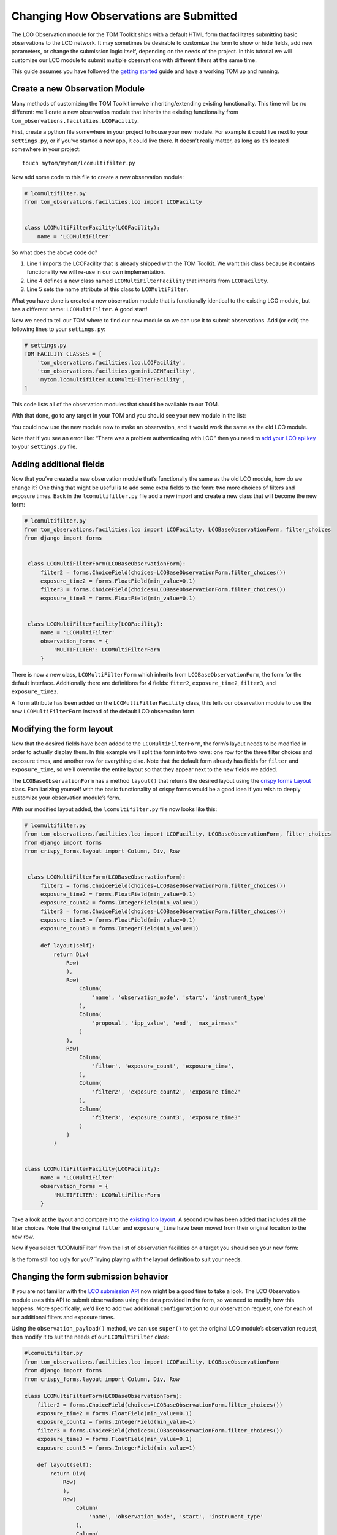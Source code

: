 Changing How Observations are Submitted
---------------------------------------

The LCO Observation module for the TOM Toolkit ships with a default HTML
form that facilitates submitting basic observations to the LCO network.
It may sometimes be desirable to customize the form to show or hide
fields, add new parameters, or change the submission logic itself,
depending on the needs of the project. In this tutorial we will
customize our LCO module to submit multiple observations with different
filters at the same time.

This guide assumes you have followed the `getting
started </introduction/getting_started>`__ guide and have a working TOM
up and running.

Create a new Observation Module
~~~~~~~~~~~~~~~~~~~~~~~~~~~~~~~

Many methods of customizing the TOM Toolkit involve inheriting/extending
existing functionality. This time will be no different: we’ll crate a
new observation module that inherits the existing functionality from
``tom_observations.facilities.LCOFacility``.

First, create a python file somewhere in your project to house your new
module. For example it could live next to your ``settings.py``, or if
you’ve started a new app, it could live there. It doesn’t really matter,
as long as it’s located somewhere in your project:

::

   touch mytom/mytom/lcomultifilter.py

Now add some code to this file to create a new observation module:

.. code:: python

   # lcomultifilter.py
   from tom_observations.facilities.lco import LCOFacility


   class LCOMultiFilterFacility(LCOFacility):
       name = 'LCOMultiFilter'

So what does the above code do?

1. Line 1 imports the LCOFacility that is already shipped with the TOM
   Toolkit. We want this class because it contains functionality we will
   re-use in our own implementation.
2. Line 4 defines a new class named ``LCOMultiFilterFacility`` that
   inherits from ``LCOFacility``.
3. Line 5 sets the name attribute of this class to ``LCOMultiFilter``.

What you have done is created a new observation module that is
functionally identical to the existing LCO module, but has a different
name: ``LCOMultiFilter``. A good start!

Now we need to tell our TOM where to find our new module so we can use
it to submit observations. Add (or edit) the following lines to your
``settings.py``:

.. code:: python

   # settings.py
   TOM_FACILITY_CLASSES = [
       'tom_observations.facilities.lco.LCOFacility',
       'tom_observations.facilities.gemini.GEMFacility',
       'mytom.lcomultifilter.LCOMultiFilterFacility',
   ]

This code lists all of the observation modules that should be available
to our TOM.

With that done, go to any target in your TOM and you should see your new
module in the list:

|image0|

You could now use the new module now to make an observation, and it
would work the same as the old LCO module.

Note that if you see an error like: “There was a problem authenticating
with LCO” then you need to `add your LCO api
key </docs/customsettings#facilities>`__ to your ``settings.py`` file.

Adding additional fields
~~~~~~~~~~~~~~~~~~~~~~~~

Now that you’ve created a new observation module that’s functionally the
same as the old LCO module, how do we change it? One thing that might be
useful is to add some extra fields to the form: two more choices of
filters and exposure times. Back in the ``lcomultifilter.py`` file add a
new import and create a new class that will become the new form:

.. code:: python

   # lcomultifilter.py
   from tom_observations.facilities.lco import LCOFacility, LCOBaseObservationForm, filter_choices
   from django import forms


    class LCOMultiFilterForm(LCOBaseObservationForm):
        filter2 = forms.ChoiceField(choices=LCOBaseObservationForm.filter_choices())
        exposure_time2 = forms.FloatField(min_value=0.1)
        filter3 = forms.ChoiceField(choices=LCOBaseObservationForm.filter_choices())
        exposure_time3 = forms.FloatField(min_value=0.1)


    class LCOMultiFilterFacility(LCOFacility):
        name = 'LCOMultiFilter'
        observation_forms = {
            'MULTIFILTER': LCOMultiFilterForm
        }

There is now a new class, ``LCOMultiFilterForm`` which inherits from
``LCOBaseObservationForm``, the form for the default interface. Additionally
there are definitions for 4 fields: ``fiter2``, ``exposure_time2``,
``filter3``, and ``exposure_time3``.

A ``form`` attribute has been added on the ``LCOMultiFilterFacility``
class, this tells our observation module to use the new
``LCOMultiFilterForm`` instead of the default LCO observation form.

Modifying the form layout
~~~~~~~~~~~~~~~~~~~~~~~~~

Now that the desired fields have been added to the
``LCOMultiFilterForm``, the form’s layout needs to be modified in order
to actually display them. In this example we’ll split the form into two
rows: one row for the three filter choices and exposure times, and
another row for everything else. Note that the default form already has
fields for ``filter`` and ``exposure_time``, so we’ll overwrite the
entire layout so that they appear next to the new fields we added.

The ``LCOBaseObservationForm`` has a method ``layout()`` that returns the
desired layout using the `crispy forms
Layout <https://django-crispy-forms.readthedocs.io/en/d-0/layouts.html>`__
class. Familiarizing yourself with the basic functionality of crispy
forms would be a good idea if you wish to deeply customize your
observation module’s form.

With our modified layout added, the ``lcomultifilter.py`` file now looks
like this:

.. code:: python

   # lcomultifilter.py
   from tom_observations.facilities.lco import LCOFacility, LCOBaseObservationForm, filter_choices
   from django import forms
   from crispy_forms.layout import Column, Div, Row


    class LCOMultiFilterForm(LCOBaseObservationForm):
        filter2 = forms.ChoiceField(choices=LCOBaseObservationForm.filter_choices())
        exposure_time2 = forms.FloatField(min_value=0.1)
        exposure_count2 = forms.IntegerField(min_value=1)
        filter3 = forms.ChoiceField(choices=LCOBaseObservationForm.filter_choices())
        exposure_time3 = forms.FloatField(min_value=0.1)
        exposure_count3 = forms.IntegerField(min_value=1)

        def layout(self):
            return Div(
                Row(
                ),
                Row(
                    Column(
                        'name', 'observation_mode', 'start', 'instrument_type'
                    ),
                    Column(
                        'proposal', 'ipp_value', 'end', 'max_airmass'
                    )
                ),
                Row(
                    Column(
                        'filter', 'exposure_count', 'exposure_time',
                    ),
                    Column(
                        'filter2', 'exposure_count2', 'exposure_time2'
                    ),
                    Column(
                        'filter3', 'exposure_count3', 'exposure_time3'
                    )
                )
            )


   class LCOMultiFilterFacility(LCOFacility):
        name = 'LCOMultiFilter'
        observation_forms = {
            'MULTIFILTER': LCOMultiFilterForm
        }

Take a look at the layout and compare it to the `existing lco
layout <https://github.com/TOMToolkit/tom_base/blob/main/tom_observations/facilities/lco.py#L169>`__.
A second row has been added that includes all the filter choices. Note
that the original ``filter`` and ``exposure_time`` have been moved from
their original location to the new row.

Now if you select “LCOMultiFilter” from the list of observation
facilities on a target you should see your new form:

|image1|

Is the form still too ugly for you? Trying playing with the layout
definition to suit your needs.

Changing the form submission behavior
~~~~~~~~~~~~~~~~~~~~~~~~~~~~~~~~~~~~~

If you are not familiar with the `LCO submission
API <https://developers.lco.global/#observations>`__ now might be a good
time to take a look. The LCO Observation module uses this API to submit
observations using the data provided in the form, so we need to modify
how this happens. More specifically, we’d like to add two additional
``Configuration`` to our observation request, one for each of our
additional filters and exposure times.

Using the ``observation_payload()`` method, we can use ``super()`` to
get the original LCO module’s observation request, then modify it to
suit the needs of our ``LCOMultiFilter`` class:

.. code:: python

    #lcomultifilter.py
    from tom_observations.facilities.lco import LCOFacility, LCOBaseObservationForm
    from django import forms
    from crispy_forms.layout import Column, Div, Row

    class LCOMultiFilterForm(LCOBaseObservationForm):
        filter2 = forms.ChoiceField(choices=LCOBaseObservationForm.filter_choices())
        exposure_time2 = forms.FloatField(min_value=0.1)
        exposure_count2 = forms.IntegerField(min_value=1)
        filter3 = forms.ChoiceField(choices=LCOBaseObservationForm.filter_choices())
        exposure_time3 = forms.FloatField(min_value=0.1)
        exposure_count3 = forms.IntegerField(min_value=1)

        def layout(self):
            return Div(
                Row(
                ),
                Row(
                    Column(
                        'name', 'observation_mode', 'start', 'instrument_type'
                    ),
                    Column(
                        'proposal', 'ipp_value', 'end', 'max_airmass'
                    )
                ),
                Row(
                    Column(
                        'filter', 'exposure_count', 'exposure_time',
                    ),
                    Column(
                        'filter2', 'exposure_count2', 'exposure_time2'
                    ),
                    Column(
                        'filter3', 'exposure_count3', 'exposure_time3'
                    )
                )
            )

        def _build_instrument_config(self):
            instrument_config = super()._build_instrument_config()

            instrument_config.append({
                'exposure_count': self.cleaned_data['exposure_count2'],
                'exposure_time': self.cleaned_data['exposure_time2'],
                'optical_elements': {
                    'filter': self.cleaned_data['filter2']
                }
            })

            instrument_config.append({
                'exposure_count': self.cleaned_data['exposure_count3'],
                'exposure_time': self.cleaned_data['exposure_time3'],
                'optical_elements': {
                    'filter': self.cleaned_data['filter3']
                }
            })

            return instrument_config


    class LCOMultiFilterFacility(LCOFacility):
        name = 'LCOMultiFilter'
        observation_forms = {
            'MULTIFILTER': LCOMultiFilterForm
        }

Let’s go over what we did in this new ``_build_instrument_config()`` method:

1. Line 1: We call ``super()._build_instrument_config()`` to get the
   observation request which the parent class (LCOFacility) would have
   called. This constructs a single-element list with a dictionary containing an 
   instrument configuration built from the values in the ``exposure_count``,
   ``exposure_time``, and ``filter`` fields from the form.
2. Lines 3-8 We construct a second instrument configuration from the form values 
    ``exposure_count2``, ``exposure_time2``, and ``filter2`` and append it to 
    the list of configurations.
3. Lines 10-16 We construct a third instrument configuration from the form values 
    ``exposure_count3``, ``exposure_time3``, and ``filter3`` and append it to 
    the list of configurations.
4. Line 18: Finally, we return the instrument configurations that we added!

If you submit an observation request with the ``LCOMultiFilter``
observation module now you should see that it creates an observation
request with LCO with three Configurations!

Observation Utility Methods
~~~~~~~~~~~~~~~~~~~~~~~~~~~

In the example above, we modified the `_build_instrument_config()` method to manipulate 
the instrument configuration. The LCO module in particular has a number of utility methods 
to manipulate specific parts of the observation submission, and can be reviewed in 
`the code <https://github.com/TOMToolkit/tom_base/blob/main/tom_observations/facilities/lco.py#L289>`__.

However, the main entrypoint for a facility module is the `observation_payload()` function, which calls 
all of the utility methods to construct a request. If it's unclear how a facility module constructs a request, 
the simplest way to add custom functionality is to override `observation_payload()`.

Summary
~~~~~~~

Our original requirement was to be able to submit observations to LCO
with some additional filters and exposure times. We accomplished this
by:

1. Creating a new observation module: a ``LCOMultiFilterFacility`` class
   and a ``LCOMultiFilterForm``, both of which were child classes of the
   original ``LCOFacility`` class (since we wanted to keep most of the
   functionality intact) and then added this new class to our
   ``TOM_FACILITY_CLASSES`` setting.

2. We added a few fields to ``LCOMultiFilterForm`` and modified it’s
   layout to include these new fields using ``layout()``.

3. We implemented the ``LCOMultiFilterForm`` ``_build_instrument_config()``
   which used the parent’s class return value and then modified it to
   suit our needs.

This is a good example of Object Oriented Programming in Python. If you
are curious about how this all works, we recommend reading up on OOP in
general, as well as how objects in Python 3 work.

.. |image0| image:: /_static/customize_observations/observebutton.png
.. |image1| image:: /_static/customize_observations/newform.png
